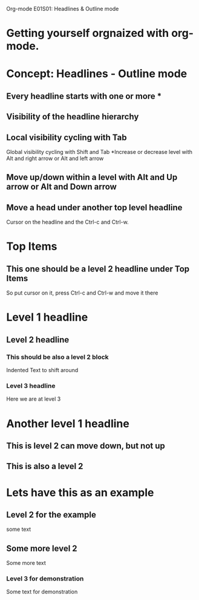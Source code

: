 Org-mode E01S01: Headlines & Outline mode

* Getting yourself orgnaized with org-mode.
* Concept: Headlines - Outline mode
** Every headline starts with one or more *
** Visibility of the headline hierarchy
** Local visibility cycling with Tab
   Global visibility cycling with Shift and Tab
   *Increase or decrease level with Alt and right arrow or Alt and left arrow
** Move up/down within a level with Alt and Up arrow or Alt and Down arrow
** Move a head under another top level headline
   Cursor on the headline and the Ctrl-c and Ctrl-w.





* Top Items

** This one should be a level 2 headline under Top Items
   So put cursor on it, press Ctrl-c and Ctrl-w and move it there
* Level 1 headline

** Level 2 headline

*** This should be also a level 2 block
    Indented Text to shift around
*** Level 3 headline
    Here we are at level 3
* Another level 1 headline
** This is level 2 can move down, but not up
** This is also a level 2
* Lets have this as an example
** Level 2 for the example
   some text
** Some more level 2
   Some more text
*** Level 3 for demonstration
    Some text for demonstration
